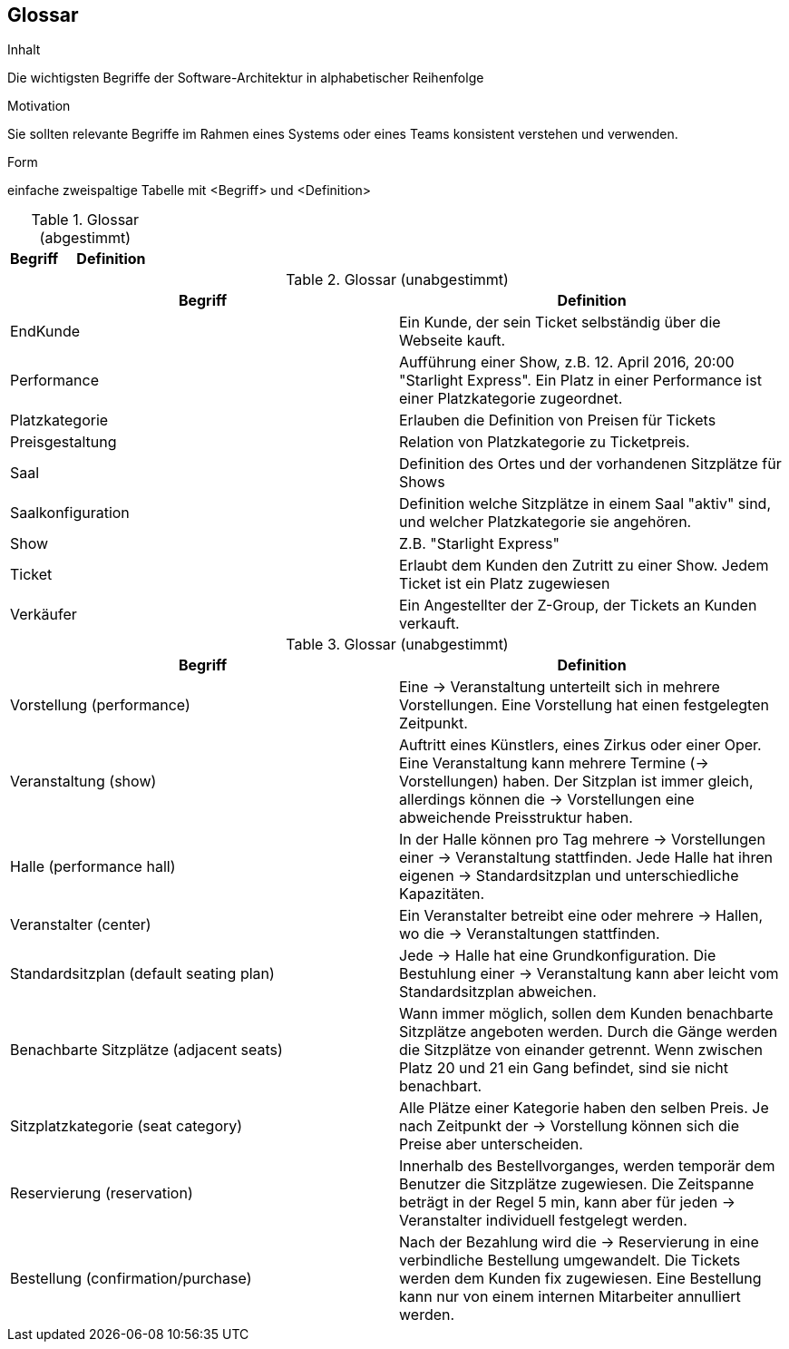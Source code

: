 [[section-glossary]]
== Glossar


[role="arc42help"]
****
.Inhalt
Die wichtigsten Begriffe der Software-Architektur in alphabetischer Reihenfolge

.Motivation
Sie sollten relevante Begriffe im Rahmen eines Systems oder eines Teams konsistent verstehen und verwenden.

.Form
einfache zweispaltige Tabelle mit <Begriff> und <Definition>
****

[cols="1,2" options="header"]
.Glossar (abgestimmt)
|===
|Begriff      | Definition

|===

.Glossar (unabgestimmt)
|===
|Begriff      		| Definition

| EndKunde          	| Ein Kunde, der sein Ticket selbständig über die Webseite kauft.
| Performance       	| Aufführung einer Show, z.B. 12. April 2016, 20:00 "Starlight Express". Ein Platz in einer Performance ist einer Platzkategorie zugeordnet.
| Platzkategorie    	| Erlauben die Definition von Preisen für Tickets
| Preisgestaltung   	| Relation von Platzkategorie zu Ticketpreis.
| Saal			| Definition des Ortes und der vorhandenen Sitzplätze für Shows
| Saalkonfiguration 	| Definition welche Sitzplätze in einem Saal "aktiv" sind, und welcher Platzkategorie sie angehören.
| Show              	| Z.B. "Starlight Express"
| Ticket            	| Erlaubt dem Kunden den Zutritt zu einer Show. Jedem Ticket ist ein Platz zugewiesen
| Verkäufer         	| Ein Angestellter der Z-Group, der Tickets an Kunden verkauft.

|===

.Glossar (unabgestimmt)
|===
|Begriff      		| Definition

|Vorstellung (performance)  | Eine -> Veranstaltung unterteilt sich in mehrere Vorstellungen. Eine Vorstellung hat einen festgelegten Zeitpunkt.
|Veranstaltung (show) |Auftritt eines Künstlers, eines Zirkus oder einer Oper. Eine Veranstaltung kann mehrere Termine (→ Vorstellungen) haben. Der Sitzplan ist immer gleich, allerdings können die → Vorstellungen eine abweichende Preisstruktur haben.
|Halle (performance hall) | In der Halle können pro Tag mehrere -> Vorstellungen einer -> Veranstaltung stattfinden. Jede Halle hat ihren eigenen -> Standardsitzplan und unterschiedliche Kapazitäten.
|Veranstalter (center) | Ein Veranstalter betreibt eine oder mehrere → Hallen, wo die -> Veranstaltungen stattfinden.
|Standardsitzplan (default seating plan) |Jede -> Halle hat eine Grundkonfiguration. Die Bestuhlung einer → Veranstaltung kann aber leicht vom Standardsitzplan abweichen.
|Benachbarte Sitzplätze (adjacent seats) |Wann immer möglich, sollen dem Kunden benachbarte Sitzplätze angeboten werden. Durch die Gänge werden die Sitzplätze von einander getrennt. Wenn zwischen Platz 20 und 21 ein Gang befindet, sind sie nicht benachbart.
|Sitzplatzkategorie (seat category) |Alle Plätze einer Kategorie haben den selben Preis. Je nach Zeitpunkt der -> Vorstellung können sich die Preise aber unterscheiden.
|Reservierung (reservation) |Innerhalb des Bestellvorganges, werden temporär dem Benutzer die Sitzplätze zugewiesen. Die Zeitspanne beträgt in der Regel 5 min, kann aber für jeden -> Veranstalter individuell festgelegt werden.
|Bestellung (confirmation/purchase) |Nach der Bezahlung wird die -> Reservierung in eine verbindliche Bestellung umgewandelt. Die Tickets werden dem Kunden fix zugewiesen. Eine Bestellung kann nur von einem internen Mitarbeiter annulliert werden.


|===
